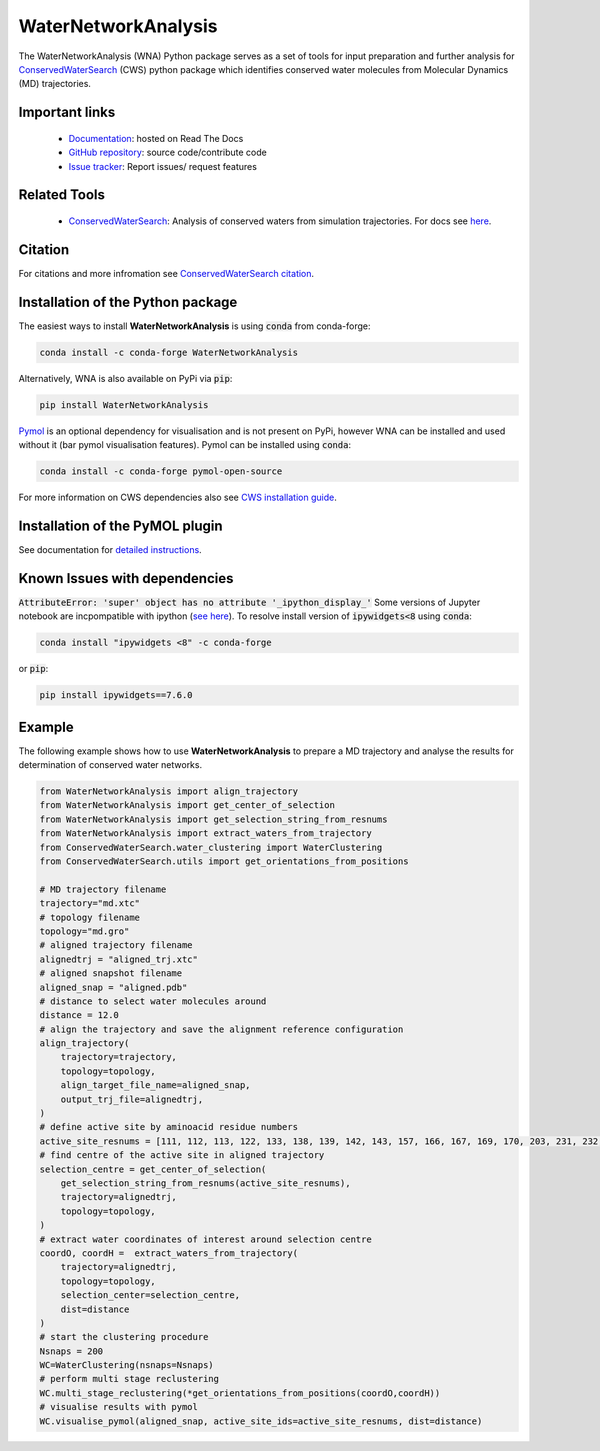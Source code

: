 WaterNetworkAnalysis
====================
.. image:: https://readthedocs.org/projects/waternetworkanalysis/badge/?version=latest
    :target: https://waternetworkanalysis.readthedocs.io/en/latest/?badge=latest
.. image:: https://badge.fury.io/py/WaterNetworkAnalysis.svg
    :target: https://badge.fury.io/py/WaterNetworkAnalysis
.. image:: https://img.shields.io/conda/vn/conda-forge/waternetworkanalysis.svg
    :target: https://anaconda.org/conda-forge/waternetworkanalysis


The WaterNetworkAnalysis (WNA) Python package serves as a set of tools for input preparation and further analysis for `ConservedWaterSearch <https://conservedwatersearch.readthedocs.io/en/latest/>`__ (CWS) python package which identifies conserved water molecules from Molecular Dynamics (MD) trajectories.

.. image:: https://github.com/JecaTosovic/WaterNetworkAnalysis/blob/master/docs/source/figs/Scheme.png
  :width: 600

Important links
---------------
	- `Documentation <https://waternetworkanalysis.readthedocs.io/en/latest/>`_: hosted on Read The Docs
	- `GitHub repository <https://github.com/JecaTosovic/WaterNetworkAnalysis>`_: source code/contribute code
	- `Issue tracker <https://github.com/JecaTosovic/WaterNetworkAnalysis/issues>`_: Report issues/ request features

Related Tools
-------------
	- `ConservedWaterSearch <https://github.com/JecaTosovic/ConservedWaterSearch>`__: Analysis of conserved waters from simulation trajectories. For docs see `here <https://conservedwatersearch.readthedocs.io/en/latest/>`__.

Citation
--------
For citations and more infromation see `ConservedWaterSearch citation <https://conservedwatersearch.readthedocs.io/en/latest/citing.html>`_.

Installation of the Python package
----------------------------------
The easiest ways to install **WaterNetworkAnalysis** is using :code:`conda` from conda-forge:

.. code:: bash

    conda install -c conda-forge WaterNetworkAnalysis

Alternatively, WNA is also available on PyPi via :code:`pip`:

.. code:: bash

   pip install WaterNetworkAnalysis

`Pymol <https://pymol.org/2/>`__ is an optional dependency for visualisation and is not present on PyPi, however WNA can be installed and used without it (bar pymol visualisation features). Pymol can be installed using :code:`conda`:

.. code:: bash

   conda install -c conda-forge pymol-open-source
 
For more information on CWS dependencies also see `CWS installation guide <https://conservedwatersearch.readthedocs.io/en/latest/installation.html>`__.

Installation of the PyMOL plugin
--------------------------------
See documentation for `detailed instructions <https://conservedwatersearch.readthedocs.io/en/latest/installation.html>`_.

Known Issues with dependencies
------------------------------

:code:`AttributeError: 'super' object has no attribute '_ipython_display_'`
Some versions of Jupyter notebook are incpompatible with ipython (`see here <https://stackoverflow.com/questions/74279848/nglview-installed-but-will-not-import-inside-juypter-notebook-via-anaconda-navig>`__). To resolve install version of :code:`ipywidgets<8` using :code:`conda`: 

.. code:: bash

   conda install "ipywidgets <8" -c conda-forge

or :code:`pip`:

.. code:: bash

   pip install ipywidgets==7.6.0

Example
-------
The following example shows how to use **WaterNetworkAnalysis** to prepare a MD trajectory and analyse the results for determination of conserved water networks.

.. code:: python

   from WaterNetworkAnalysis import align_trajectory
   from WaterNetworkAnalysis import get_center_of_selection
   from WaterNetworkAnalysis import get_selection_string_from_resnums
   from WaterNetworkAnalysis import extract_waters_from_trajectory
   from ConservedWaterSearch.water_clustering import WaterClustering
   from ConservedWaterSearch.utils import get_orientations_from_positions
   
   # MD trajectory filename
   trajectory="md.xtc"
   # topology filename
   topology="md.gro"
   # aligned trajectory filename
   alignedtrj = "aligned_trj.xtc"
   # aligned snapshot filename
   aligned_snap = "aligned.pdb"
   # distance to select water molecules around
   distance = 12.0
   # align the trajectory and save the alignment reference configuration
   align_trajectory(
       trajectory=trajectory,
       topology=topology,
       align_target_file_name=aligned_snap,
       output_trj_file=alignedtrj,
   )
   # define active site by aminoacid residue numbers
   active_site_resnums = [111, 112, 113, 122, 133, 138, 139, 142, 143, 157, 166, 167, 169, 170, 203, 231, 232, 238]
   # find centre of the active site in aligned trajectory
   selection_centre = get_center_of_selection(
       get_selection_string_from_resnums(active_site_resnums),
       trajectory=alignedtrj,
       topology=topology,
   )
   # extract water coordinates of interest around selection centre
   coordO, coordH =  extract_waters_from_trajectory(
       trajectory=alignedtrj,
       topology=topology, 
       selection_center=selection_centre, 
       dist=distance
   )
   # start the clustering procedure
   Nsnaps = 200
   WC=WaterClustering(nsnaps=Nsnaps)
   # perform multi stage reclustering
   WC.multi_stage_reclustering(*get_orientations_from_positions(coordO,coordH))
   # visualise results with pymol
   WC.visualise_pymol(aligned_snap, active_site_ids=active_site_resnums, dist=distance)



.. image:: https://github.com/JecaTosovic/WaterNetworkAnalysis/blob/master/docs/source/figs/Results.png
  :width: 600
